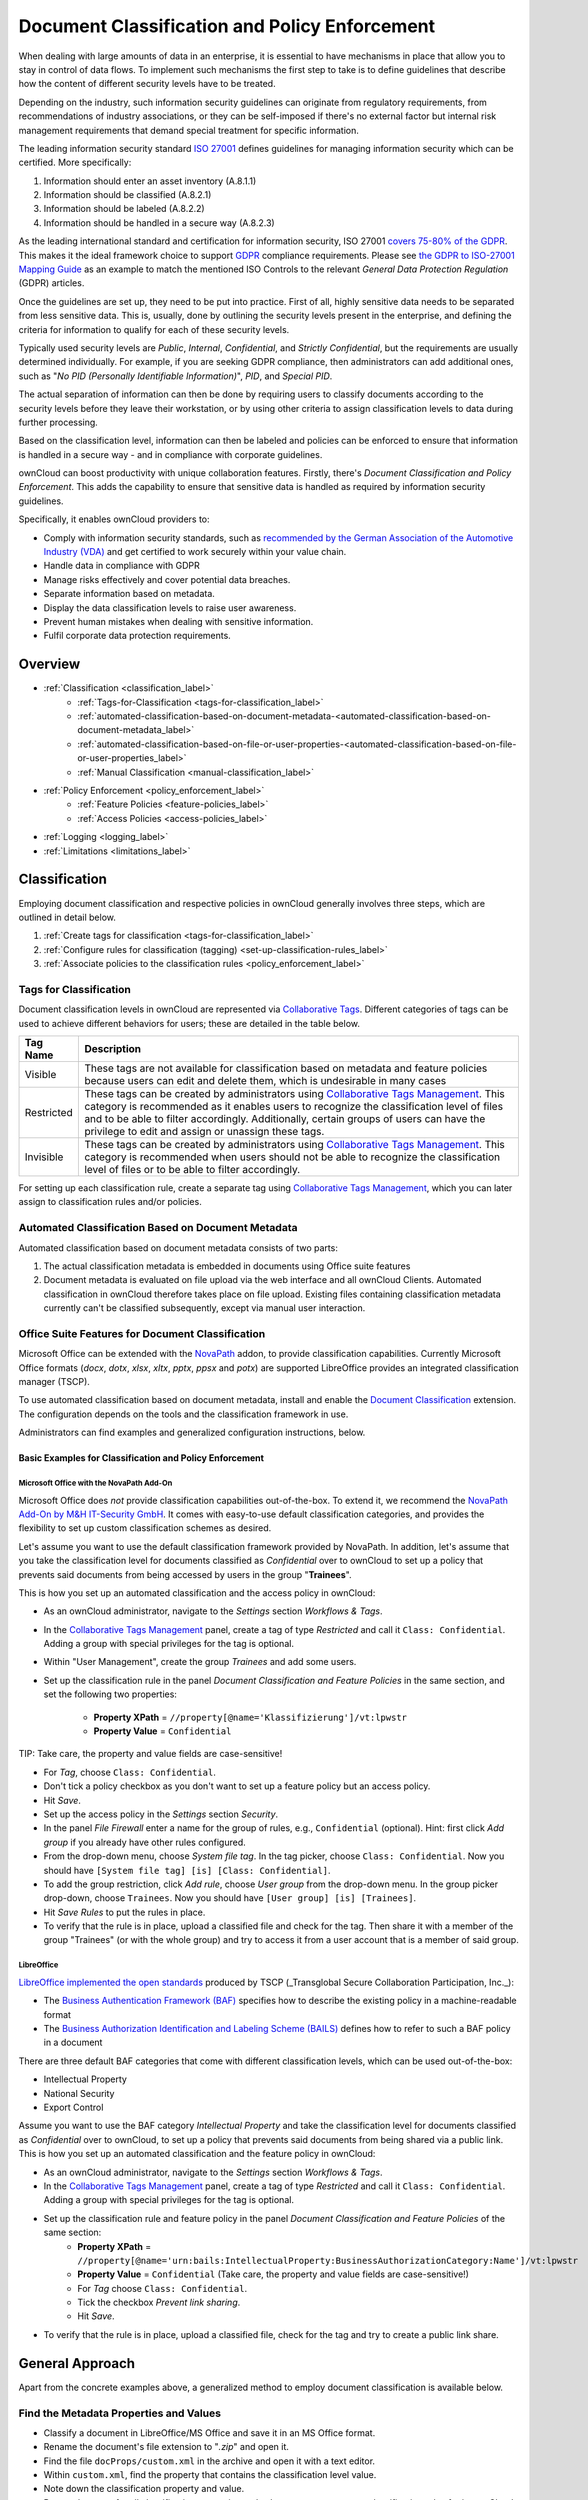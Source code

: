 ==============================================
Document Classification and Policy Enforcement
==============================================

When dealing with large amounts of data in an enterprise, it is essential to have mechanisms in place that allow you to stay in control of data flows.
To implement such mechanisms the first step to take is to define guidelines that describe how the content of different security levels have to be treated.

Depending on the industry, such information security guidelines can originate from regulatory requirements, from recommendations of industry associations, or they can be self-imposed if there's no external factor but internal risk management requirements that demand special treatment for specific information.

The leading information security standard `ISO 27001 <https://www.iso.org/isoiec-27001-information-security.html>`_ defines guidelines for managing information security which can be certified.
More specifically:

#. Information should enter an asset inventory (A.8.1.1)
#. Information should be classified (A.8.2.1)
#. Information should be labeled (A.8.2.2)
#. Information should be handled in a secure way (A.8.2.3)

As the leading international standard and certification for information security, ISO 27001 `covers 75-80% of the GDPR <https://www.certificationeurope.com/app/uploads/2018/05/GDPR-ISO-27001-Mapping-Guide.pdf>`_.
This makes it the ideal framework choice to support `GDPR <https://gdpr-info.eu>`_ compliance requirements.
Please see `the GDPR to ISO-27001 Mapping Guide <https://www.certificationeurope.com/app/uploads/2018/05/GDPR-ISO-27001-Mapping-Guide.pdf>`_ as an example to match the mentioned ISO Controls to the relevant *General Data Protection Regulation* (GDPR) articles.

Once the guidelines are set up, they need to be put into practice.
First of all, highly sensitive data needs to be separated from less sensitive data.
This is, usually, done by outlining the security levels present in the enterprise, and defining the criteria for information to qualify for each of these security levels.

Typically used security levels are *Public*, *Internal*, *Confidential*, and *Strictly Confidential*, but the requirements are usually determined individually.
For example, if you are seeking GDPR compliance, then administrators can add additional ones, such as "*No PID (Personally Identifiable Information)*", *PID*, and *Special PID*.

The actual separation of information can then be done by requiring users to classify documents according to the security levels before they leave their workstation, or by using other criteria to assign classification levels to data during further processing.

Based on the classification level, information can then be labeled and policies can be enforced to ensure that information is handled in a secure way - and in compliance with corporate guidelines.

ownCloud can boost productivity with unique collaboration features.
Firstly, there's *Document Classification and Policy Enforcement*.
This adds the capability to ensure that sensitive data is handled as required by information security guidelines.

Specifically, it enables ownCloud providers to:

- Comply with information security standards, such as `recommended by the German Association of the Automotive Industry (VDA) <https://www.iso.org/isoiec-27001-information-security.html[ISO 27001/2] as https://www.vda.de/en/services/Publications/information-security-assessment.html>`_ and get certified to work securely within your value chain.
- Handle data in compliance with GDPR
- Manage risks effectively and cover potential data breaches.
- Separate information based on metadata.
- Display the data classification levels to raise user awareness.
- Prevent human mistakes when dealing with sensitive information.
- Fulfil corporate data protection requirements.

Overview
========

- :ref:`Classification <classification_label>`
    - :ref:`Tags-for-Classification <tags-for-classification_label>`
    - :ref:`automated-classification-based-on-document-metadata-<automated-classification-based-on-document-metadata_label>`
    - :ref:`automated-classification-based-on-file-or-user-properties-<automated-classification-based-on-file-or-user-properties_label>`
    - :ref:`Manual Classification <manual-classification_label>`
- :ref:`Policy Enforcement <policy_enforcement_label>`
    - :ref:`Feature Policies <feature-policies_label>`
    - :ref:`Access Policies <access-policies_label>`
- :ref:`Logging <logging_label>`
- :ref:`Limitations <limitations_label>`

.. _classification_label:

Classification
==============

Employing document classification and respective policies in ownCloud generally involves three steps, which are outlined in detail below.

#. :ref:`Create tags for classification <tags-for-classification_label>`
#. :ref:`Configure rules for classification (tagging) <set-up-classification-rules_label>`
#. :ref:`Associate policies to the classification rules <policy_enforcement_label>`

.. _tags-for-classification_label:

Tags for Classification
-----------------------

Document classification levels in ownCloud are represented via `Collaborative Tags <https://doc.owncloud.com/server/latest/user_manual/files/webgui/tagging.html>`_.
Different categories of tags can be used to achieve different behaviors for users; these are detailed in the table below.

========== =======================================================================================
Tag Name   Description
========== =======================================================================================
Visible    These tags are not available for classification based on metadata and feature policies
           because users can edit and delete them, which is undesirable in many cases
Restricted These tags can be created by administrators using
           `Collaborative Tags Management <file_management/files_tagging>`_. This category is
           recommended as it enables users to recognize the classification level of files and
           to be able to filter accordingly. Additionally, certain groups of users can have
           the privilege to edit and assign or unassign these tags.
Invisible  These tags can be created by administrators using
           `Collaborative Tags Management <file_management/files_tagging>`_. This category is
           recommended when users should not be able to recognize the classification level of
           files or to be able to filter accordingly.
========== =======================================================================================

For setting up each classification rule, create a separate tag using `Collaborative Tags Management <file_management/files_tagging>`_, which you can later assign to classification rules and/or policies.

.. _automated-classification-based-on-document-metadata_label:

Automated Classification Based on Document Metadata
---------------------------------------------------

Automated classification based on document metadata consists of two parts:

#. The actual classification metadata is embedded in documents using Office suite features
#. Document metadata is evaluated on file upload via the web interface and all ownCloud Clients. Automated classification in ownCloud therefore takes place on file upload.
   Existing files containing classification metadata currently can't be classified subsequently, except via manual user interaction.

Office Suite Features for Document Classification
-------------------------------------------------

Microsoft Office can be extended with the `NovaPath <https://www.m-und-h.de/informationsklassifizierung/>`_ addon, to provide classification capabilities.
Currently Microsoft Office formats (*docx*, *dotx*, *xlsx*, *xltx*, *pptx*, *ppsx* and *potx*) are supported
LibreOffice provides an integrated classification manager (TSCP).

To use automated classification based on document metadata, install and enable the `Document Classification <https://marketplace.owncloud.com/apps/files_classifier>`_ extension.
The configuration depends on the tools and the classification framework in use.

Administrators can find examples and generalized configuration instructions, below.

Basic Examples for Classification and Policy Enforcement
~~~~~~~~~~~~~~~~~~~~~~~~~~~~~~~~~~~~~~~~~~~~~~~~~~~~~~~~

Microsoft Office with the NovaPath Add-On
^^^^^^^^^^^^^^^^^^^^^^^^^^^^^^^^^^^^^^^^^

Microsoft Office does *not* provide classification capabilities out-of-the-box.
To extend it, we recommend the `NovaPath Add-On by M&H IT-Security GmbH <https://www.m-und-h.de/informationsklassifizierung>`_.
It comes with easy-to-use default classification categories, and provides the flexibility to set up custom classification schemes as desired.

Let's assume you want to use the default classification framework provided by NovaPath.
In addition, let's assume that you take the classification level for documents classified as *Confidential* over to ownCloud to set up a policy that prevents said documents from being accessed by users in the group "**Trainees**".

This is how you set up an automated classification and the access policy in ownCloud:

- As an ownCloud administrator, navigate to the *Settings* section *Workflows & Tags*.
- In the `Collaborative Tags Management <file_management/files_tagging>`_ panel, create a tag of type *Restricted* and call it ``Class: Confidential``.
  Adding a group with special privileges for the tag is optional.
- Within "User Management", create the group *Trainees* and add some users.
- Set up the classification rule in the panel *Document Classification and Feature Policies* in the same section, and set the following two properties:

    - **Property XPath** = ``//property[@name='Klassifizierung']/vt:lpwstr``
    - **Property Value** = ``Confidential``


TIP: Take care, the property and value fields are case-sensitive!

- For *Tag*, choose ``Class: Confidential``.
- Don't tick a policy checkbox as you don't want to set up a feature policy but an access policy.
- Hit *Save*.
- Set up the access policy in the *Settings* section *Security*.
- In the panel *File Firewall* enter a name for the group of rules, e.g., ``Confidential`` (optional).
  Hint: first click *Add group* if you already have other rules configured.
- From the drop-down menu, choose *System file tag*.
  In the tag picker, choose ``Class: Confidential``.
  Now you should have ``[System file tag] [is] [Class: Confidential]``.
- To add the group restriction, click *Add rule*, choose *User group* from the drop-down menu.
  In the group picker drop-down, choose ``Trainees``.
  Now you should have ``[User group] [is] [Trainees]``.
- Hit *Save Rules* to put the rules in place.
- To verify that the rule is in place, upload a classified file and check for the tag.
  Then share it with a member of the group "Trainees" (or with the whole group) and try to access it from a user account that is a member of said group.

LibreOffice
^^^^^^^^^^^

`LibreOffice implemented the open standards <https://help.libreoffice.org/Writer/Document_Classification/tr>`_ produced by TSCP (_Transglobal Secure Collaboration Participation, Inc._):

- The `Business Authentication Framework (BAF) <https://www.tscp.org/wp-content/uploads/2013/08/TSCP_BAFv1.pdf>`_ specifies how to describe the existing policy in a machine-readable format
- The `Business Authorization Identification and Labeling Scheme (BAILS) <https://www.tscp.org/wp-content/uploads/2013/08/TSCP_BAILSv1.pdf>`_ defines how to refer to such a BAF policy in a document

There are three default BAF categories that come with different classification levels, which can be used out-of-the-box:

- Intellectual Property
- National Security
- Export Control

Assume you want to use the BAF category *Intellectual Property* and take the classification level for documents classified as *Confidential* over to ownCloud, to set up a policy that prevents said documents from being shared via a public link.
This is how you set up an automated classification and the feature policy in ownCloud:

- As an ownCloud administrator, navigate to the *Settings* section *Workflows & Tags*.
- In the `Collaborative Tags Management <file_management/files_tagging>`_ panel, create a tag of type *Restricted* and call it ``Class: Confidential``.
  Adding a group with special privileges for the tag is optional.
- Set up the classification rule and feature policy in the panel *Document Classification and Feature Policies* of the same section:
    - **Property XPath** = ``//property[@name='urn:bails:IntellectualProperty:BusinessAuthorizationCategory:Name']/vt:lpwstr``
    - **Property Value** = ``Confidential``
      (Take care, the property and value fields are case-sensitive!)
    - For *Tag* choose ``Class: Confidential``.
    - Tick the checkbox *Prevent link sharing*.
    - Hit *Save*.
- To verify that the rule is in place, upload a classified file, check for the tag and try to create a public link share.

General Approach
================

Apart from the concrete examples above, a generalized method to employ document classification is available below.

Find the Metadata Properties and Values
---------------------------------------

- Classify a document in LibreOffice/MS Office and save it in an MS Office format.
- Rename the document's file extension to "*.zip*" and open it.
- Find the file ``docProps/custom.xml`` in the archive and open it with a text editor.
- Within ``custom.xml``, find the property that contains the classification level value.
- Note down the classification property and value.
- Repeat the steps for all classification properties and values you want to set up classification rules for in ownCloud.

.. _set-up-classification-rules_label:

Set Up Classification Rules
---------------------------

- As an ownCloud administrator, navigate to the *Settings* section *Workflows & Tags*
- In the panel "**Document Classification and Feature Policies**" set up the rules:

  - **Property XPath**: Enter the XPath that identifies the classification property.
      Below you find a generalized example where ``classification-property`` is a placeholder for the property to evaluate.

    ::

      //property[@name='classification-property']/vt:lpwstr

  - **Property Value**: Enter the value that triggers the classification rule when it matches with the metadata of an uploaded document, e.g., ``Confidential``. Take care, the property and value fields are case-sensitive.
  - **Tag**: Choose the tag to apply to files when a match occurs.

- Repeat the steps to create classification rules for all desired properties and values

.. _automated-classification-based-on-file-or-user-properties_label:

Automated Classification Based on File or User Properties
---------------------------------------------------------

Apart from automated classification based on document metadata, uploaded files may also be classified according to criteria inherent to files or to the users uploading them, making use of the `Workflow <file_management/files_tagging>`_ extension.

- Administrators may add rules for automated classification of files according to a file's size or file type.
- File uploads by specific users, devices, or source networks can be used as indicators for classification.
- Furthermore, administrators can define shared folders to automatically classify files uploaded to such folders, by tagging the respective folder and creating a *Workflow* rule based on the chosen *System file tag*.
- Additionally, the rules may be linked to achieving a more granular classification behavior (e.g., PDF files uploaded by a specific group of users should be classified as *Confidential*).

Assume you want to automatically classify all PDF documents uploaded by users that are members of the "**Management**" group.
You can construct a workflow rule using the following steps:

- Within user management create the group *Management* and add some users.
- Navigate to the *Settings* section *Workflows & Tags*.
- In the `Collaborative Tags Management <file_management/files_tagging>`_ panel, create a tag of type *Restricted* and call it ``Class: Confidential``.
  Adding a group with special privileges for the tag is optional.
- In the panel *Workflow* you can now set up the classification rules. Hit *Add new workflow* and specify a useful name.
  Now configure the conditions that trigger the classification once they are met.
  For that choose *User group* from the drop-down menu, hit *+*, then choose *File mimetype* and hit *+* again.
  Then you have to provide the group *Management* and the MIME type for PDF (``application/pdf``) in the respective fields.
- Select the tag ``Class: Confidential`` to be added when the rules match.
- Hit *Add workflow* to save and enable it.

**For more information**, please check the options available for auto-tagging and consult the :doc:`Workflow extension Documentation <file_management/files_tagging>`.

For files classified with the *Workflow* extension, administrators can impose feature and access policies as described in the next section.

.. _manual-classification_label:

Manual Classification
---------------------

As a further measure, it is possible to supply tags for users to autonomously classify all types of files in their own or shared spaces.

- As an ownCloud administrator, create a group within user management and add the users that should be able to classify files.
- Then navigate to the *Settings* section *Workflows & Tags*.
- In the `Collaborative Tags Management <file_management/files_tagging>`_ panel, create a tag of type *Restricted* and give it a meaningful name.
  Then assign the group you created, in the beginning, to give it's users special privileges for the tag.
- Users that are not a member of the specified group(s) will only be able to see the respective tag but can't alter or assign/un-assign it.

For files that are classified manually, administrators can impose feature and access policies as described in the next section.

.. _policy_enforcement_label:

Policy Enforcement
==================

ownCloud currently provides two types of policies that can be enforced based on classification, *Feature* and *Access* policies.
These policies can be imposed independently of the classification mechanism.
The following sections illustrate the available policies and explain how they can be applied to classified contents.

.. _feature-policies_label:

Feature Policies
----------------

Feature policies are restrictions that prevent users from using a feature or force them to use it in a certain way.
They are provided by the `Document Classification <https://marketplace.owncloud.com/apps/files_classifier>`_ extension, which currently supports the following policies:

- `Prevent Upload <prevent-upload>`_
- `Prevent-Link-Sharing <prevent-link-sharing>`_
- `Unprotected-Links-Expire-After-X-Days <unprotected-links-expire-after-x-days>`_

.. _prevent-upload_label:

Prevent Upload
--------------

To follow guidelines that prevent data of certain classification levels (e.g., *strictly confidential*) from being used in ownCloud at all, the *Prevent upload* policy is the right instrument to use.
To impose such policies, tick the checkbox associated with the classification rule for the respective classification level.

When trying to upload documents caught by the policy, users will get the following error message:
::

   A policy prohibits uploading files classified as '<tag>', where '<tag>' is the tag chosen for the classification rule.

.. _note:: Even though the server won't accept the uploaded files, in the end, it is mandatory to configure a tag for the classification rule to work.

.. _prevent-link-sharing_label:

Prevent Link Sharing
--------------------

The prevent link sharing policy is tasked to ensure that classified data of certain confidentiality levels can't be shared publicly.
This way, users can collaborate on the data internally, but it can't leave the company via ownCloud.
To enable such policies, tick the checkbox associated with the classification rule for the respective classification level.

Documents with the associated classification level:

- Can't be shared via link (*public link on single files and folders containing classified files*); and
- Can't be moved to a publicly shared folder.

In all cases the user will see an error message containing the reasoning and the respective file(s):
``The file(s) "**<file1>, <file2>**" can't be shared via public link (classified as <tag>)``, where ``<tag>`` is the tag chosen for the classification rule.

.. _unprotected-links-expire-after-x-days_label:

Unprotected Links Expire After X Days
-------------------------------------

The policy *Unprotected links expire after X days* enables administrators to deviate from the general public link expiration policies for data of certain classification levels.
The general public link expiration policy originates from a :doc:`Sharing settings option <../../configuration/files/file_sharing_configuration>` and will be overridden when users choose not to set a password ("**unprotected**").

This makes it possible, for instance, to allow documents classified as *public* to be shared via public link for 30 days while the general policy requires public links to expire after seven days.
To enable such policies, tick the checkbox associated with the classification rule for the respective classification level and choose an alternative expiration period.

**Note:** the :doc:`Password Policy <../configuration/server/security/password_policy>` extension also provides options to enforce public link expiration depending on whether the user sets a password or not.

The option *X days until link expires if password is not set* is mutually exclusive with this policy.
When you enable the Password Policy option, it will always be dominant and effectively override the policy discussed in this section.
In contrast, the Password Policy option *X days until link expires if password is set* can be used in parallel.


.. _setting-up-policies-without-Automated Classification based on Document Metadata_label:

Setting Up Policies Without Automated Classification Based on Document Metadata
-------------------------------------------------------------------------------

All policies can also be enforced when using `Manual Classification <manual-classification>`_ or `Automated Classification based on File or User Properties <Automated Classification based on File or User Properties>`_.
For this, specify the tag that determines the files that the policy should apply to and leave the fields for *Property XPath* and *Property Value* empty.
Then choose the desired policy and hit *Save*.

.. _access-policies_label:

Access Policies
===============

Access policies are restrictions that prevent users or groups of users from accessing specific resources even though they appear in their file list, e.g., via a share from another user.
They are provided by the `File Firewall <firewall/file_firewall.adoc` extension which currently supports policies to prevent access to classified documents.

To link access policies with classification levels, the bottom line of such policies is the associated classification tag (``[System file tag] [is] [<tag>]``).
It can, for instance, be combined with the following conditions to realize exclusive (``[is]``) or inclusive (``[is not]``) policies:

Documents with the respective classification tag can't be accessed:

- *User group*: by users that are a member of the configured group (or can only be accessed by users that are a member of the configured group when using the ``[is not]`` operator).
- *User device*: from the configured device(s) (or only from the configured devices when using the ``[is not]`` operator)
- *Request time*: within the configured time frame (or only within the configured time frame when using the ``[is not]`` operator)
- *IP Range (Source network)*: from the configured IP range (or only from the configured IP range when using the ``[is not]`` operator)

.. _logging_label:

Logging
=======

When classified documents are uploaded, log entries will be written to ownCloud's log file, (``data/owncloud.log``).
For this, it is possible to additionally specify another metadata property that will be used to add it's value to the log entries in the form of a "**Document ID**".

With this, it is possible to filter the log according to a document identifier or to forward classification events for certain documents to external log analyzers.
To set it up, add the desired property XPath to the *Document ID XPath* field of the respective rule as you did for the classification property.

Each uploaded file will generate three entries with different log levels.
See some exemplary entries below:

::

   INFO: `"Checking classified file 'confidential.xlsx' with document id '2'"`
   INFO: `"Alice uploaded a classified file 'confidential.xlsx' with document class 'Confidential'"`
   DEBUG: `"Assigning tag 'Class: Confidential' to 'confidential.xlsx'"`

.. _limitations_label:

Limitations
===========

.. _automated-classification-based-on-document-metadata-handling-classification-changes-for-existing-files_label:

Automated Classification Based on Document Metadata: Handling Classification Changes for Existing Files
-------------------------------------------------------------------------------------------------------

- When a formerly classified document is replaced with a new version that does not contain classification metadata, the classification tag will remain assigned, and configured policies will still apply.
  In this case, it is recommended to either delete the original or upload the new version with a different name.
- When a formerly unclassified document is replaced with a new version that does contain classification metadata, the classification tag will be assigned.  However, when the policy "**Prevent upload**" is set up in addition, the original file will be deleted, and the new version will be rejected due to the policy.


